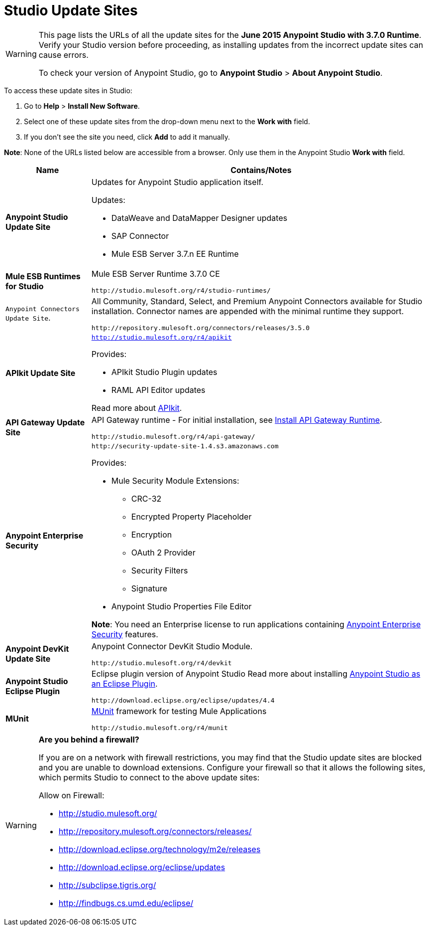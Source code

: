 = Studio Update Sites
:keywords: mule, esb, studio, anypoint studio, update sites, updates, extensions, plug-ins, plugins, download


[WARNING]
====
This page lists the URLs of all the update sites for the *June 2015 Anypoint Studio with 3.7.0 Runtime*. Verify your Studio version before proceeding, as installing updates from the incorrect update sites can cause errors.

To check your version of Anypoint Studio, go to *Anypoint Studio* > *About Anypoint Studio*.
====

To access these update sites in Studio:

. Go to *Help* > *Install New Software*.
. Select one of these update sites from the drop-down menu next to the *Work with* field. 
. If you don't see the site you need, click *Add* to add it manually.

*Note*: None of the URLs listed below are accessible from a browser. Only use them in the Anypoint Studio *Work with* field.

[%header,cols="20a,80a"]
|===
|Name|Contains/Notes
|*Anypoint Studio Update Site*
|Updates for Anypoint Studio application itself.

Updates:

* DataWeave and DataMapper Designer updates
* SAP Connector
* Mule ESB Server 3.7.n EE Runtime
|*Mule ESB Runtimes for Studio*
|Mule ESB Server Runtime 3.7.0 CE

`+http://studio.mulesoft.org/r4/studio-runtimes/+`
|`Anypoint Connectors Update Site`. 
|All Community, Standard, Select, and Premium Anypoint Connectors available for Studio installation. Connector names are appended with the minimal runtime they support.

`+http://repository.mulesoft.org/connectors/releases/3.5.0+`
|*APIkit Update Site*
|`http://studio.mulesoft.org/r4/apikit`

Provides:

* APIkit Studio Plugin updates
* RAML API Editor updates

Read more about link:/apikit[APIkit].
|*API Gateway Update Site*
|API Gateway runtime - For initial installation, see link:/anypoint-studio/v/6/install-studio-gw[Install API Gateway Runtime].

`+http://studio.mulesoft.org/r4/api-gateway/+`
|*Anypoint Enterprise Security*
|`+http://security-update-site-1.4.s3.amazonaws.com+`

Provides:

* Mule Security Module Extensions:
** CRC-32
** Encrypted Property Placeholder
** Encryption
** OAuth 2 Provider
** Security Filters
** Signature
* Anypoint Studio Properties File Editor

*Note*: You need an Enterprise license to run applications containing link:/mule-user-guide/v/3.7/anypoint-enterprise-security[Anypoint Enterprise Security] features.
|*Anypoint DevKit Update Site*
|Anypoint Connector DevKit Studio Module.


`+http://studio.mulesoft.org/r4/devkit+`
|*Anypoint Studio Eclipse Plugin*
|Eclipse plugin version of Anypoint Studio
Read more about installing link:/anypoint-studio/v/5/studio-in-eclipse[Anypoint Studio as an Eclipse Plugin].

`+http://download.eclipse.org/eclipse/updates/4.4+`
|*MUnit*
|link:/munit/v/1.3/index[MUnit] framework for testing Mule Applications

`+http://studio.mulesoft.org/r4/munit+`
|===

[WARNING]
====
*Are you behind a firewall?*

If you are on a network with firewall restrictions, you may find that the Studio update sites are blocked and you are unable to download extensions. Configure your firewall so that it allows the following sites, which permits Studio to connect to the above update sites:

Allow on Firewall:

* http://studio.mulesoft.org/

* http://repository.mulesoft.org/connectors/releases/

* http://download.eclipse.org/technology/m2e/releases

* http://download.eclipse.org/eclipse/updates

* http://subclipse.tigris.org/

* http://findbugs.cs.umd.edu/eclipse/

====
